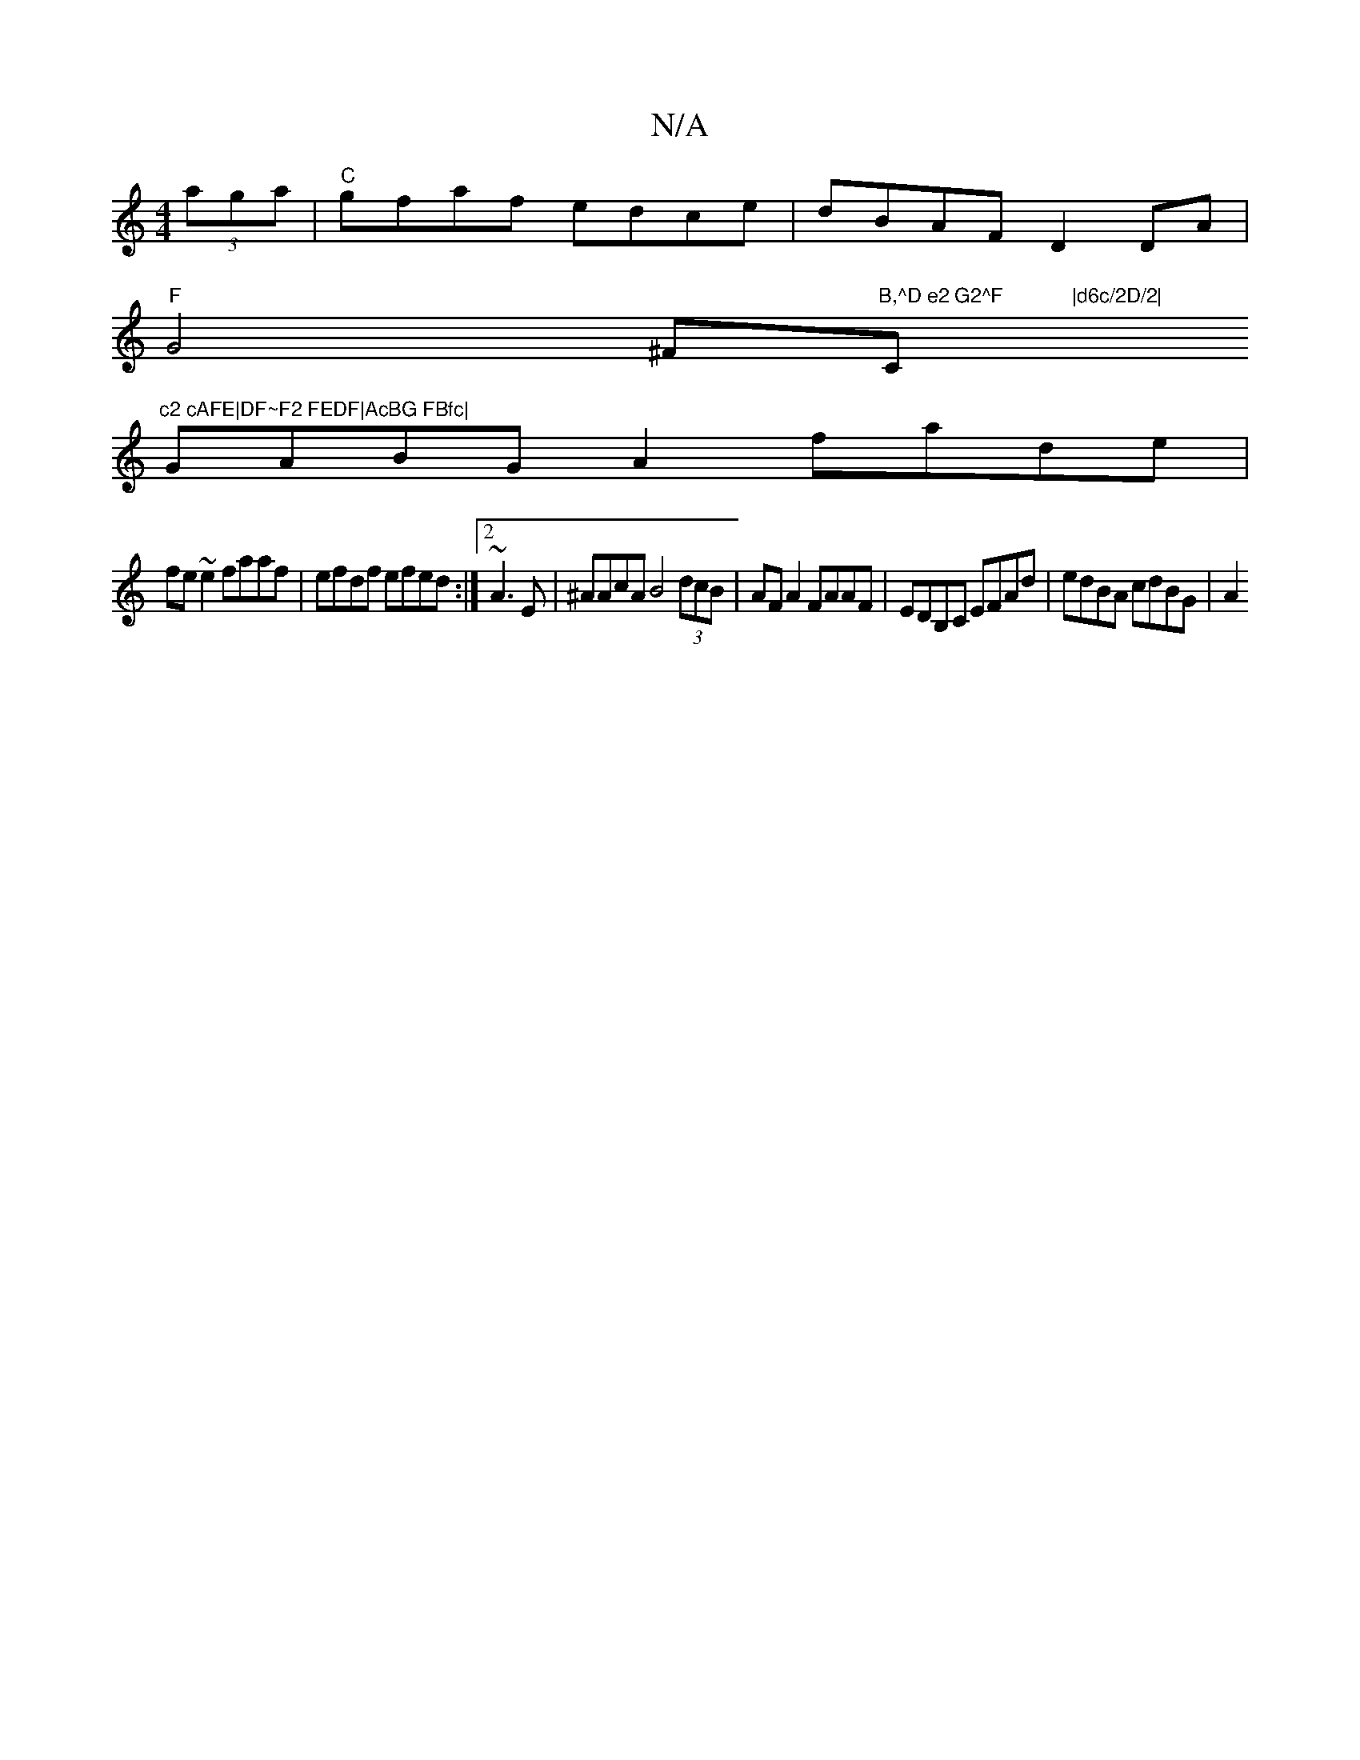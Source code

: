 X:1
T:N/A
M:4/4
R:N/A
K:Cmajor
 (3aga|"C"gfaf edce|dBAF D2DA|
"F"G4 ^F#"B,^D e2 G2^F	|d6c/2D/2|"C"c2 cAFE|DF~F2 FEDF|AcBG FBfc|
GABG A2 fade|
fe~e2 faaf|efdf efed:|2 ~A3E | ^AAcA B4 (3dcB | AF A2 FAAF | EDB,C EFAd | edBA cdBG | A2 
